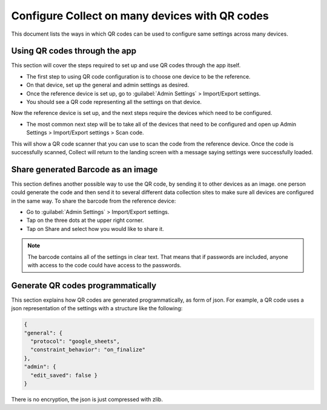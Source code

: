 ***********************************************
Configure Collect on many devices with QR codes
***********************************************

This document lists the ways in which QR codes can be used to configure same settings across many devices.

.. _using-qr-codes-through-app:

Using QR codes through the app
==============================

This section will cover the steps required to set up and use QR codes through the app itself.

- The first step to using QR code configuration is to choose one device to be the reference. 
- On that device, set up the general and admin settings as desired. 
- Once the reference device is set up, go to :guilabel:`Admin Settings` > Import/Export settings. 
- You should see a QR code representing all the settings on that device.

Now the reference device is set up, and the next steps require the devices which need to be configured.

- The most common next step will be to take all of the devices that need to be configured and open up Admin Settings > Import/Export settings > Scan code. 

This will show a QR code scanner that you can use to scan the code from the reference device. Once the code is successfully scanned, Collect will return to the landing screen with a message saying settings were successfully loaded.

.. _share-barcode-as-an-image:

Share generated Barcode as an image
===================================

This section defines another possible way to use the QR code, by sending it to other devices as an image.  one person could generate the code and then send it to several different data collection sites to make sure all devices are configured in the same way. To share the barcode from the reference device:

- Go to :guilabel:`Admin Settings` > Import/Export settings.
- Tap on the three dots at the upper right corner.
- Tap on Share and select how you would like to share it.

.. note::
  
  The barcode contains all of the settings in clear text. That means that if passwords are included, anyone with access to the code could have access to the passwords.

.. _generate-qr-codes-programmatically:

Generate QR codes programmatically
==================================

This section explains how QR codes are generated programmatically, as form of json. For example, a QR code uses a json representation of the settings with a structure like the following:

.. code-block:: json

  {
  "general": {
    "protocol": "google_sheets",
    "constraint_behavior": "on_finalize"
  },
  "admin": {
    "edit_saved": false }
  }


There is no encryption, the json is just compressed with zlib.


